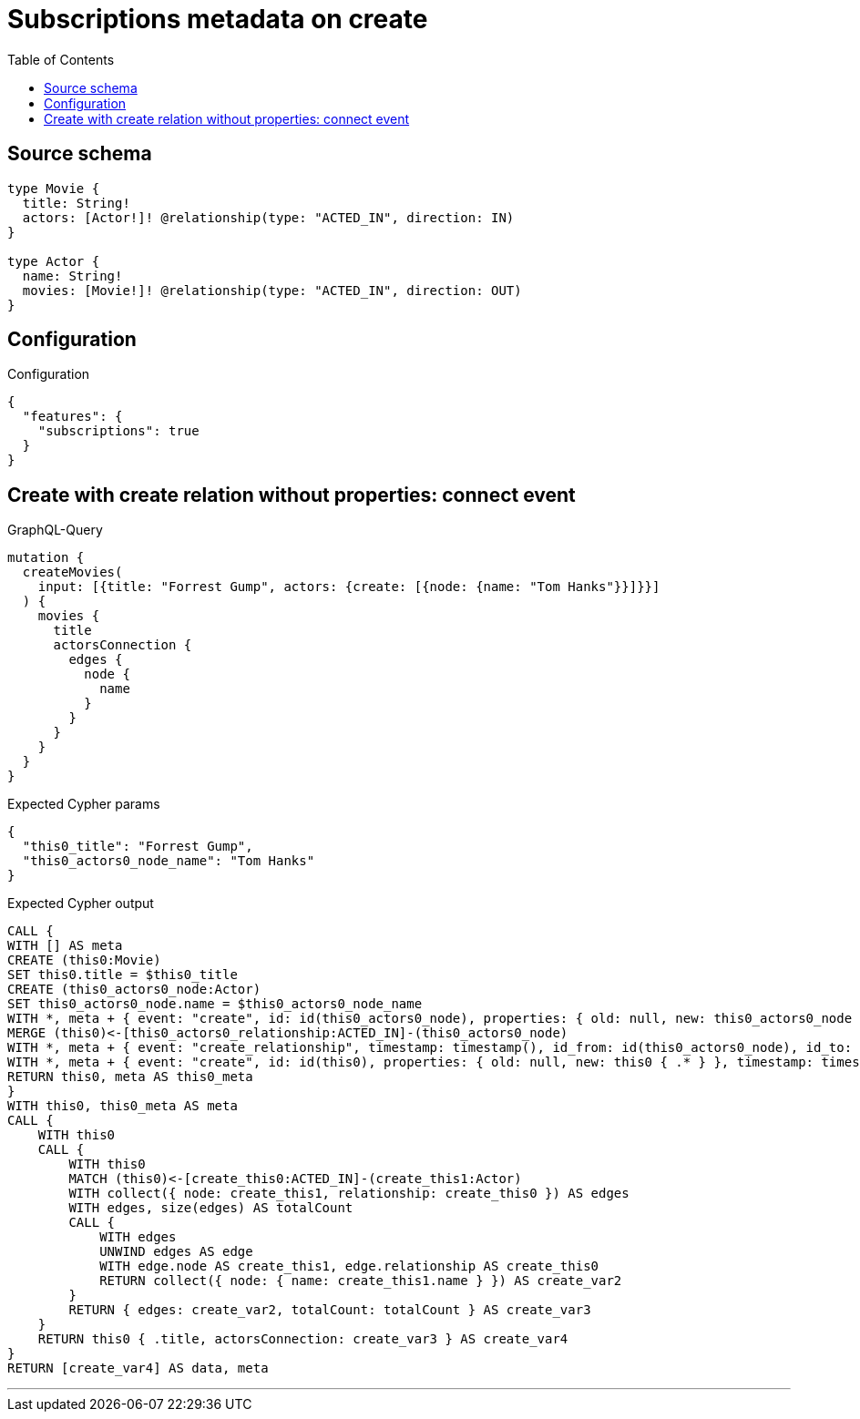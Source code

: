 :toc:

= Subscriptions metadata on create

== Source schema

[source,graphql,schema=true]
----
type Movie {
  title: String!
  actors: [Actor!]! @relationship(type: "ACTED_IN", direction: IN)
}

type Actor {
  name: String!
  movies: [Movie!]! @relationship(type: "ACTED_IN", direction: OUT)
}
----

== Configuration

.Configuration
[source,json,schema-config=true]
----
{
  "features": {
    "subscriptions": true
  }
}
----
== Create with create relation without properties: connect event

.GraphQL-Query
[source,graphql]
----
mutation {
  createMovies(
    input: [{title: "Forrest Gump", actors: {create: [{node: {name: "Tom Hanks"}}]}}]
  ) {
    movies {
      title
      actorsConnection {
        edges {
          node {
            name
          }
        }
      }
    }
  }
}
----

.Expected Cypher params
[source,json]
----
{
  "this0_title": "Forrest Gump",
  "this0_actors0_node_name": "Tom Hanks"
}
----

.Expected Cypher output
[source,cypher]
----
CALL {
WITH [] AS meta
CREATE (this0:Movie)
SET this0.title = $this0_title
CREATE (this0_actors0_node:Actor)
SET this0_actors0_node.name = $this0_actors0_node_name
WITH *, meta + { event: "create", id: id(this0_actors0_node), properties: { old: null, new: this0_actors0_node { .* } }, timestamp: timestamp(), typename: "Actor" } AS meta
MERGE (this0)<-[this0_actors0_relationship:ACTED_IN]-(this0_actors0_node)
WITH *, meta + { event: "create_relationship", timestamp: timestamp(), id_from: id(this0_actors0_node), id_to: id(this0), id: id(this0_actors0_relationship), relationshipName: "ACTED_IN", fromTypename: "Actor", toTypename: "Movie", properties: { from: this0_actors0_node { .* }, to: this0 { .* }, relationship: this0_actors0_relationship { .* } } } AS meta
WITH *, meta + { event: "create", id: id(this0), properties: { old: null, new: this0 { .* } }, timestamp: timestamp(), typename: "Movie" } AS meta
RETURN this0, meta AS this0_meta
}
WITH this0, this0_meta AS meta
CALL {
    WITH this0
    CALL {
        WITH this0
        MATCH (this0)<-[create_this0:ACTED_IN]-(create_this1:Actor)
        WITH collect({ node: create_this1, relationship: create_this0 }) AS edges
        WITH edges, size(edges) AS totalCount
        CALL {
            WITH edges
            UNWIND edges AS edge
            WITH edge.node AS create_this1, edge.relationship AS create_this0
            RETURN collect({ node: { name: create_this1.name } }) AS create_var2
        }
        RETURN { edges: create_var2, totalCount: totalCount } AS create_var3
    }
    RETURN this0 { .title, actorsConnection: create_var3 } AS create_var4
}
RETURN [create_var4] AS data, meta
----

'''

